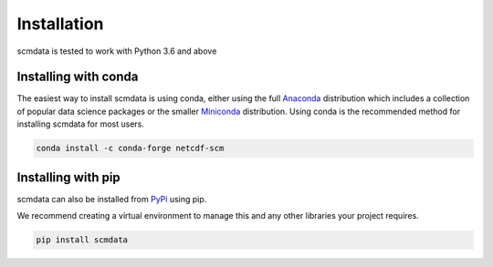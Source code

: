 .. installation:

Installation
============

scmdata is tested to work with Python 3.6 and above



Installing with conda
---------------------

The easiest way to install scmdata is using conda, either using the full
`Anaconda <https://docs.continuum.io/anaconda/>`_ distribution which includes a collection of
popular data science packages or the smaller
`Miniconda <https://docs.conda.io/en/latest/miniconda.html>`_ distribution. Using conda
is the recommended method for installing scmdata for most users.

.. code:: bash

    conda install -c conda-forge netcdf-scm

Installing with pip
-------------------

scmdata can also be installed from `PyPi <https://pypi.org/>`_ using pip.

We recommend creating a virtual environment to manage this and any other libraries your
project requires.

.. code:: bash

    pip install scmdata
